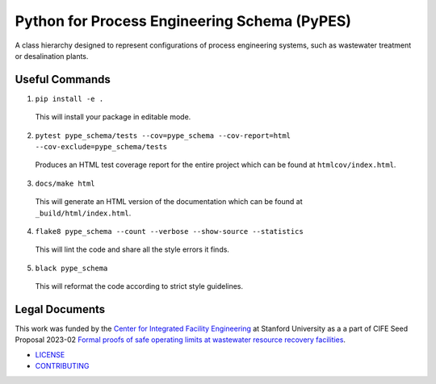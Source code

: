 *********************************************
Python for Process Engineering Schema (PyPES)
*********************************************

.. image::
   https://github.com/we3lab/pype-schema/workflows/Build%20Main/badge.svg
   :height: 30
   :target: https://github.com/we3lab/pype-schema/actions
   :alt: Build Status

.. image::
   https://github.com/we3lab/pype-schema/workflows/Documentation/badge.svg
   :height: 30
   :target: https://we3lab.github.io/pype-schema
   :alt: Documentation

.. image::
   https://codecov.io/gh/we3lab/pype-schema/branch/main/graph/badge.svg
   :height: 30
   :target: https://codecov.io/gh/we3lab/pype-schema
   :alt: Code Coverage

A class hierarchy designed to represent configurations of process engineering systems, such as wastewater treatment or desalination plants.

Useful Commands
===============

1. ``pip install -e .``

  This will install your package in editable mode.

2. ``pytest pype_schema/tests --cov=pype_schema --cov-report=html --cov-exclude=pype_schema/tests``

  Produces an HTML test coverage report for the entire project which can
  be found at ``htmlcov/index.html``.

3. ``docs/make html``

  This will generate an HTML version of the documentation which can be found
  at ``_build/html/index.html``.

4. ``flake8 pype_schema --count --verbose --show-source --statistics``

  This will lint the code and share all the style errors it finds.

5. ``black pype_schema``

  This will reformat the code according to strict style guidelines.

Legal Documents
===============

This work was funded by the `Center for Integrated Facility Engineering <https://cife.stanford.edu/>`_ at Stanford University as a
a part of CIFE Seed Proposal 2023-02
`Formal proofs of safe operating limits at wastewater resource recovery facilities <https://cife.stanford.edu/formal-proofs-safe-operating-limits-wastewater-resource-recovery-facilities>`_.

- `LICENSE <https://github.com/we3lab/pype-schema/blob/main/LICENSE/>`_
- `CONTRIBUTING <https://github.com/we3lab/pype-schema/blob/main/CONTRIBUTING.rst/>`_
